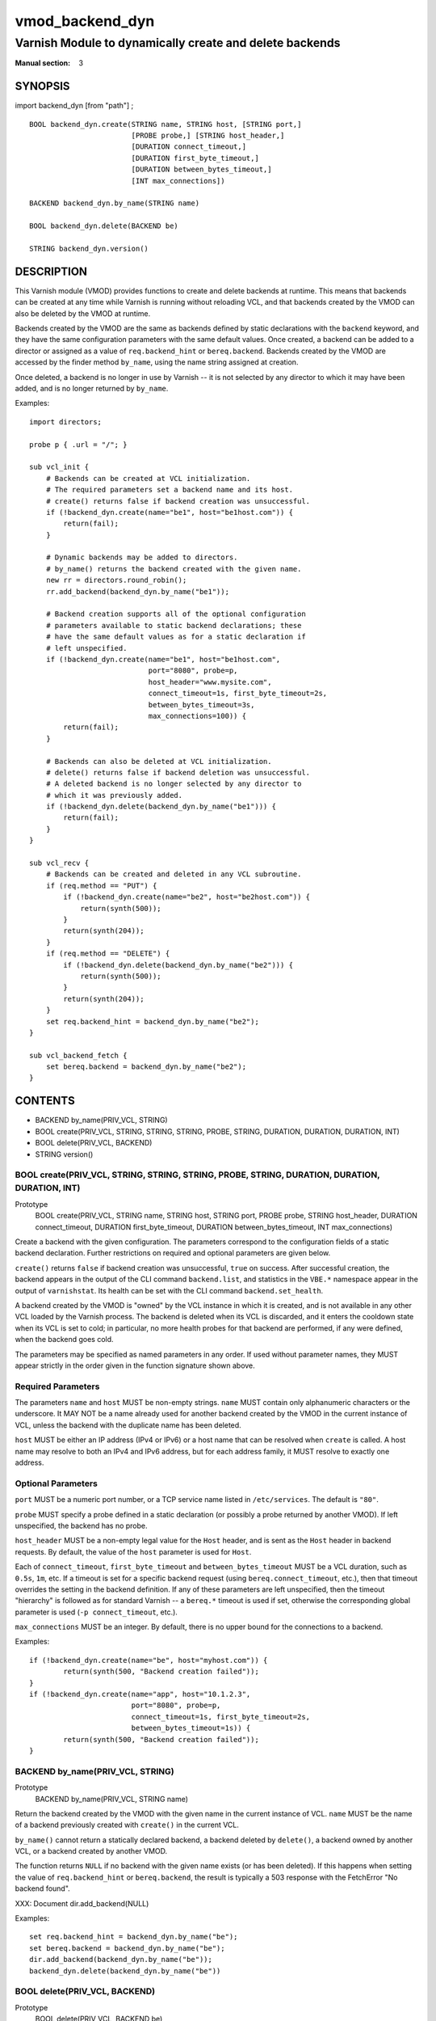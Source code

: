 ..
.. NB:  This file is machine generated, DO NOT EDIT!
..
.. Edit vmod.vcc and run make instead
..

.. role:: ref(emphasis)

.. _vmod_backend_dyn(3):

================
vmod_backend_dyn
================

--------------------------------------------------------
Varnish Module to dynamically create and delete backends
--------------------------------------------------------

:Manual section: 3

SYNOPSIS
========

import backend_dyn [from "path"] ;


::

  BOOL backend_dyn.create(STRING name, STRING host, [STRING port,]
			  [PROBE probe,] [STRING host_header,]
			  [DURATION connect_timeout,]
			  [DURATION first_byte_timeout,]
			  [DURATION between_bytes_timeout,]
			  [INT max_connections])

  BACKEND backend_dyn.by_name(STRING name)

  BOOL backend_dyn.delete(BACKEND be)

  STRING backend_dyn.version()

DESCRIPTION
===========

This Varnish module (VMOD) provides functions to create and delete
backends at runtime. This means that backends can be created at any
time while Varnish is running without reloading VCL, and that backends
created by the VMOD can also be deleted by the VMOD at runtime.

Backends created by the VMOD are the same as backends defined by
static declarations with the ``backend`` keyword, and they have the
same configuration parameters with the same default values. Once
created, a backend can be added to a director or assigned as a value
of ``req.backend_hint`` or ``bereq.backend``. Backends created by the
VMOD are accessed by the finder method ``by_name``, using the name
string assigned at creation.

Once deleted, a backend is no longer in use by Varnish -- it is not
selected by any director to which it may have been added, and is no
longer returned by ``by_name``.

Examples::

  import directors;

  probe p { .url = "/"; }

  sub vcl_init {
      # Backends can be created at VCL initialization.
      # The required parameters set a backend name and its host.
      # create() returns false if backend creation was unsuccessful.
      if (!backend_dyn.create(name="be1", host="be1host.com")) {
          return(fail);
      }

      # Dynamic backends may be added to directors.
      # by_name() returns the backend created with the given name.
      new rr = directors.round_robin();
      rr.add_backend(backend_dyn.by_name("be1"));

      # Backend creation supports all of the optional configuration
      # parameters available to static backend declarations; these
      # have the same default values as for a static declaration if
      # left unspecified.
      if (!backend_dyn.create(name="be1", host="be1host.com",
                              port="8080", probe=p,
			      host_header="www.mysite.com",
                              connect_timeout=1s, first_byte_timeout=2s,
                              between_bytes_timeout=3s,
                              max_connections=100)) {
          return(fail);
      }

      # Backends can also be deleted at VCL initialization.
      # delete() returns false if backend deletion was unsuccessful.
      # A deleted backend is no longer selected by any director to
      # which it was previously added.
      if (!backend_dyn.delete(backend_dyn.by_name("be1"))) {
          return(fail);
      }
  }

  sub vcl_recv {
      # Backends can be created and deleted in any VCL subroutine.
      if (req.method == "PUT") {
          if (!backend_dyn.create(name="be2", host="be2host.com")) {
              return(synth(500));
          }
          return(synth(204));
      }
      if (req.method == "DELETE") {
          if (!backend_dyn.delete(backend_dyn.by_name("be2"))) {
              return(synth(500));
          }
          return(synth(204));
      }
      set req.backend_hint = backend_dyn.by_name("be2");
  }

  sub vcl_backend_fetch {
      set bereq.backend = backend_dyn.by_name("be2");
  }

CONTENTS
========

* BACKEND by_name(PRIV_VCL, STRING)
* BOOL create(PRIV_VCL, STRING, STRING, STRING, PROBE, STRING, DURATION, DURATION, DURATION, INT)
* BOOL delete(PRIV_VCL, BACKEND)
* STRING version()

.. _func_create:

BOOL create(PRIV_VCL, STRING, STRING, STRING, PROBE, STRING, DURATION, DURATION, DURATION, INT)
-----------------------------------------------------------------------------------------------

Prototype
	BOOL create(PRIV_VCL, STRING name, STRING host, STRING port, PROBE probe, STRING host_header, DURATION connect_timeout, DURATION first_byte_timeout, DURATION between_bytes_timeout, INT max_connections)

Create a backend with the given configuration. The parameters
correspond to the configuration fields of a static backend
declaration. Further restrictions on required and optional parameters
are given below.

``create()`` returns ``false`` if backend creation was unsuccessful,
``true`` on success. After successful creation, the backend appears in
the output of the CLI command ``backend.list``, and statistics in the
``VBE.*`` namespace appear in the output of ``varnishstat``. Its
health can be set with the CLI command ``backend.set_health``.

A backend created by the VMOD is "owned" by the VCL instance in which
it is created, and is not available in any other VCL loaded by the
Varnish process. The backend is deleted when its VCL is discarded, and
it enters the cooldown state when its VCL is set to cold; in
particular, no more health probes for that backend are performed, if
any were defined, when the backend goes cold.

The parameters may be specified as named parameters in any order. If
used without parameter names, they MUST appear strictly in the order
given in the function signature shown above.

Required Parameters
-------------------

The parameters ``name`` and ``host`` MUST be non-empty strings.
``name`` MUST contain only alphanumeric characters or the
underscore. It MAY NOT be a name already used for another backend
created by the VMOD in the current instance of VCL, unless the backend
with the duplicate name has been deleted.

``host`` MUST be either an IP address (IPv4 or IPv6) or a host name
that can be resolved when ``create`` is called. A host name may
resolve to both an IPv4 and IPv6 address, but for each address family,
it MUST resolve to exactly one address.

Optional Parameters
-------------------

``port`` MUST be a numeric port number, or a TCP service name listed
in ``/etc/services``. The default is ``"80"``.

``probe`` MUST specify a probe defined in a static declaration (or
possibly a probe returned by another VMOD). If left unspecified, the
backend has no probe.

``host_header`` MUST be a non-empty legal value for the ``Host``
header, and is sent as the ``Host`` header in backend requests. By
default, the value of the ``host`` parameter is used for ``Host``.

Each of ``connect_timeout``, ``first_byte_timeout`` and
``between_bytes_timeout`` MUST be a VCL duration, such as ``0.5s``,
``1m``, etc. If a timeout is set for a specific backend request (using
``bereq.connect_timeout``, etc.), then that timeout overrides the
setting in the backend definition. If any of these parameters are left
unspecified, then the timeout "hierarchy" is followed as for standard
Varnish -- a ``bereq.*`` timeout is used if set, otherwise the
corresponding global parameter is used (``-p connect_timeout``, etc.).

``max_connections`` MUST be an integer. By default, there is no upper
bound for the connections to a backend.

Examples::

	if (!backend_dyn.create(name="be", host="myhost.com")) {
		return(synth(500, "Backend creation failed"));
	}
	if (!backend_dyn.create(name="app", host="10.1.2.3",
                                port="8080", probe=p,
                                connect_timeout=1s, first_byte_timeout=2s,
                                between_bytes_timeout=1s)) {
		return(synth(500, "Backend creation failed"));
	}

.. _func_by_name:

BACKEND by_name(PRIV_VCL, STRING)
---------------------------------

Prototype
	BACKEND by_name(PRIV_VCL, STRING name)

Return the backend created by the VMOD with the given name in the
current instance of VCL. ``name`` MUST be the name of a backend
previously created with ``create()`` in the current VCL.

``by_name()`` cannot return a statically declared backend, a backend
deleted by ``delete()``, a backend owned by another VCL, or a backend
created by another VMOD.

The function returns ``NULL`` if no backend with the given name exists
(or has been deleted). If this happens when setting the value of
``req.backend_hint`` or ``bereq.backend``, the result is typically a
503 response with the FetchError "No backend found".

XXX: Document dir.add_backend(NULL)

Examples::

	set req.backend_hint = backend_dyn.by_name("be");
	set bereq.backend = backend_dyn.by_name("be");
	dir.add_backend(backend_dyn.by_name("be"));
	backend_dyn.delete(backend_dyn.by_name("be"))

.. _func_delete:

BOOL delete(PRIV_VCL, BACKEND)
------------------------------

Prototype
	BOOL delete(PRIV_VCL, BACKEND be)

Delete the backend created by the VMOD with the given name in the
current instance of VCL. ``name`` MUST be the name of a backend
previously created with ``create()`` in the current VCL.

After deletion, a backend is considered unhealthy and hence is o
longer selected for new backend requests. It enters a "cooldown" state
of at least 60 seconds, during which it may complete any requests that
had already begun when it was deleted.  Any current backend requests
MUST be completed during this time. The ``VBE.*`` statistics for the
backend continue to appear in the output of ``varnishstat`` during
cooldown, and ``MAIN.n_backend`` is not decremented until cooldown
elapses.

The backend no longer appears in the output of ``backend.list`` after
deletion, and its health cannot be set by ``backend.set_health``. It
is not returned by ``by_name()``, and cannot be used to set the value
of ``req.backend_hint`` or ``bereq.backend``. If the backend had been
previously added to a director, it is no longer selected by the
director after deletion.

``delete()`` cannot delete a statically declared backend, a backend
that has already been deleted, a backend owned by another VCL, or a
backend created by another VMOD.

``delete()`` returns ``false`` if deletion was unsuccessful, ``true``
otherwise.

Examples::

	if (!backend_dyn.delete(backend_dyn.by_name("be"))) {
		return(synth(500, "Backend delete failed"));
	}

.. _func_version:

STRING version()
----------------

Prototype
	STRING version()

Returns the version string for this vmod.

Example::

	import std;
	std.log("Using VMOD backend_dyn version " + backend_dyn.version());

ERRORS
======

If ``create()`` is called in ``vcl_init`` and backend creation fails,
then the VCL program will fail to load, and the VCC compiler will emit
an error message.

If ``create()`` is called in any other VCL subroutine and an error
occurs, then an error message will be written to the Varnish log using
the tag ``VCL_Error``, and the function returns false.

``by_name()`` and ``delete()`` only fail if the specified backend was
not created by the VMOD in the current VCL, or if it was already
deleted. There is no error message.

REQUIREMENTS
============

This VMOD requires Varnish versions 4.1.4 through 4.1.6. See the
source repository for VMOD versions that are compatible with other
versions of Varnish.

INSTALLATION
============

See `INSTALL.rst <INSTALL.rst>`_ in the source repository.

LIMITATIONS
===========

``create()`` prevents the use of duplicate backend names created by
this VMOD in the current instance of VCL, but it cannot prevent the
re-use of a backend name created by other means, for example by a
static declaration or another VMOD. Varnish has no problem using
backends with duplicate names, since they are represented internally
as distinct objects. But if two backends have the same name, they
appear as duplicate entries in the output of ``backend.list``; and if
one of them is sick while the other is healthy, it is impossible to
tell which is which. Also, ``VBE.*`` stats are maintained for only one
of the backends with that name. So you should take care not to create
backends with names used elsewhere in the VCL.

``by_name()`` searches for backends in a linear list, and is locked
out of the search if ``create()`` or ``delete()`` are executing
concurrently. If you have a large number of dynamic backends, it
is probably more efficient to add them to directors (even a director
that has only one backend) than to set ``req.backend_hint`` or
``bereq.backend`` using ``by_name()``, since a director does not
execute the linear search.

It is in the nature of dynamic backends that they are not preserved
when Varnish stops or when the VCL is discarded. While dynamic
backends make it possible to change the backend configuration without
reloading VCL, you may nevertheless want to update your backend
configuration in VCL sources on the file system, so that your backends
are not "lost" on restart.

SEE ALSO
========

* varnishd(1)
* vcl(7)
* `"Writing a Director" <https://www.varnish-cache.org/docs/4.1/reference/directors.html/>`_
* source repository: https://code.uplex.de/uplex-varnish/libvmod-backend_dyn
* developer contact: <varnish-support@uplex.de>, and at the source
  repository site

COPYRIGHT
=========

This document is licensed under the same conditions as the
libvmod-backend_dyn project. See LICENSE for details.

* Copyright (c) 2015 UPLEX Nils Goroll Systemoptimierung
